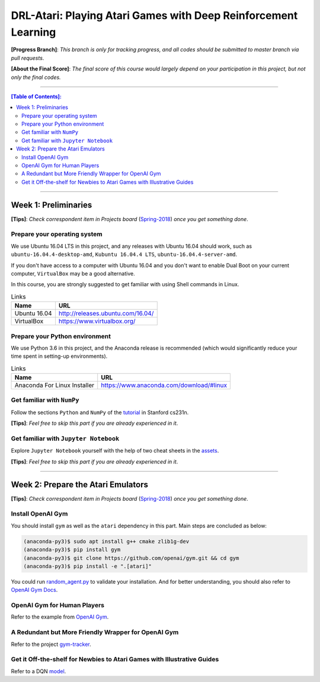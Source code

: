 ++++++++++++++++++++++++++++++++++++++++++++++++++++++++++++++++++++++++++++++++
DRL-Atari: Playing Atari Games with Deep Reinforcement Learning
++++++++++++++++++++++++++++++++++++++++++++++++++++++++++++++++++++++++++++++++

**[Progress Branch]**:
*This branch is only for tracking progress, and all codes should*
*be submitted to master branch via pull requests*.

**[About the Final Score]**:
*The final score of this course would largely depend*
*on your participation in this project, but not only the final*
*codes.*


################################################################################


.. contents:: **[Table of Contents]**:
    :depth: 2


################################################################################


Week 1: Preliminaries
================================================================================

**[Tips]**:
*Check correspondent item in Projects board* (`Spring-2018`_)
*once you get something done*.

.. _`Spring-2018`: https://github.com/lukeluochina/drl-atari/projects/1


Prepare your operating system
--------------------------------------------------------------------------------

We use Ubuntu 16.04 LTS in this project, and any releases with
Ubuntu 16.04 should work, such as ``ubuntu-16.04.4-desktop-amd``,
``Kubuntu 16.04.4 LTS``, ``ubuntu-16.04.4-server-amd``.

If you don't have access to a computer with Ubuntu 16.04 and
you don't want to enable Dual Boot on your current computer,
``VirtualBox`` may be a good alternative.

In this course, you are strongly suggested to get familiar with
using Shell commands in Linux.

.. csv-table:: Links
    :header: "Name", "URL"

    "Ubuntu 16.04", "http://releases.ubuntu.com/16.04/"
    "VirtualBox", "https://www.virtualbox.org/"


Prepare your Python environment
--------------------------------------------------------------------------------

We use Python 3.6 in this project, and the Anaconda release is
recommended (which would significantly reduce your time spent
in setting-up environments).

.. csv-table:: Links
    :header: "Name", "URL"

    "Anaconda For Linux Installer", "https://www.anaconda.com/download/#linux"


Get familiar with ``NumPy``
--------------------------------------------------------------------------------

Follow the sections ``Python`` and ``NumPy`` of the `tutorial`_ in
Stanford cs231n.

.. _`tutorial`: http://cs231n.github.io/python-numpy-tutorial/

**[Tips]**:
*Feel free to skip this part if you are already experienced in it*.


Get familiar with ``Jupyter Notebook``
--------------------------------------------------------------------------------

Explore ``Jupyter Notebook`` yourself with the help of two cheat sheets
in the `assets`_.

.. _`assets`: assets/week1/

**[Tips]**:
*Feel free to skip this part if you are already experienced in it*.


################################################################################


Week 2: Prepare the Atari Emulators
================================================================================

**[Tips]**:
*Check correspondent item in Projects board* (`Spring-2018`_)
*once you get something done*.

.. _`Spring-2018`: https://github.com/lukeluochina/drl-atari/projects/1


Install OpenAI Gym
--------------------------------------------------------------------------------

You should install ``gym`` as well as the ``atari`` dependency in this part.
Main steps are concluded as below:

.. code:: bash

    (anaconda-py3)$ sudo apt install g++ cmake zlib1g-dev
    (anaconda-py3)$ pip install gym
    (anaconda-py3)$ git clone https://github.com/openai/gym.git && cd gym
    (anaconda-py3)$ pip install -e ".[atari]"

You could run `random_agent.py`_ to validate your installation. And for better
understanding, you should also refer to `OpenAI Gym Docs`_.

.. _`random_agent.py`: assets/week2/random_agent.py
.. _`OpenAI Gym Docs`: https://gym.openai.com/docs/


OpenAI Gym for Human Players
--------------------------------------------------------------------------------

Refer to the example from `OpenAI Gym`_.

.. _`OpenAI Gym`: https://github.com/openai/gym/blob/master/examples/agents/keyboard_agent.py


A Redundant but More Friendly Wrapper for OpenAI Gym
--------------------------------------------------------------------------------

Refer to the project `gym-tracker`_.

.. _`gym-tracker`: https://github.com/alvinwan/gym-tracker


Get it Off-the-shelf for Newbies to Atari Games with Illustrative Guides
--------------------------------------------------------------------------------

Refer to a DQN `model`_.

.. _`model`: https://github.com/devsisters/DQN-tensorflow/blob/master/assets/model.png
